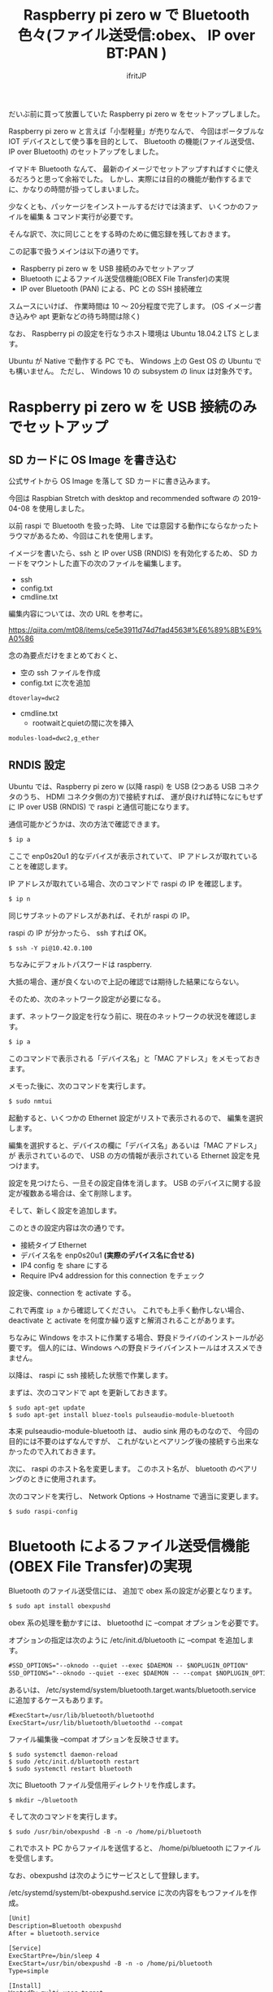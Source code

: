 # -*- coding:utf-8 -*-
#+LAYOUT: post
#+TITLE: Raspberry pi zero w で Bluetooth 色々(ファイル送受信:obex、 IP over BT:PAN )
#+TAGS: LuneScript
#+AUTHOR: ifritJP
#+OPTIONS: ^:{}
#+STARTUP: nofold

だいぶ前に買って放置していた Raspberry pi zero w をセットアップしました。

Raspberry pi zero w と言えば「小型軽量」が売りなんで、
今回はポータブルな IOT デバイスとして使う事を目的として、
 Bluetooth の機能(ファイル送受信、 IP over Bluetooth) のセットアップをしました。

イマドキ Bluetooth なんて、
最新のイメージでセットアップすればすぐに使えるだろうと思って余裕でした。
しかし、実際には目的の機能が動作するまでに、かなりの時間が掛ってしまいました。

少なくとも、パッケージをインストールするだけでは済まず、
いくつかのファイルを編集 & コマンド実行が必要です。


そんな訳で、次に同じことをする時のために備忘録を残しておきます。


この記事で扱うメインは以下の通りです。

- Raspberry pi zero w を USB 接続のみでセットアップ
- Bluetooth によるファイル送受信機能(OBEX File Transfer)の実現
- IP over Bluetooth (PAN) による、PC との SSH 接続確立

スムースにいけば、 作業時間は 10 〜 20分程度で完了します。
(OS イメージ書き込みや apt 更新などの待ち時間は除く)

なお、 Raspberry pi の設定を行なうホスト環境は Ubuntu 18.04.2 LTS とします。

Ubuntu が Native で動作する PC でも、 
Windows 上の Gest OS の Ubuntu でも構いません。
ただし、 Windows 10 の subsystem の linux は対象外です。

* Raspberry pi zero w を USB 接続のみでセットアップ

** SD カードに OS Image を書き込む

公式サイトから OS Image を落して SD カードに書き込みます。

今回は Raspbian Stretch with desktop and recommended software の
2019-04-08 を使用しました。

以前 raspi で Bluetooth を扱った時、
Lite では意図する動作にならなかったトラウマがあるため、今回はこれを使用します。


イメージを書いたら、ssh と IP over USB (RNDIS) を有効化するため、
SD カードをマウントした直下の次のファイルを編集します。

- ssh
- config.txt
- cmdline.txt  
  
編集内容については、次の URL を参考に。

<https://qiita.com/mt08/items/ce5e3911d74d7fad4563#%E6%89%8B%E9%A0%86>

念の為要点だけをまとめておくと、

- 空の ssh ファイルを作成
- config.txt に次を追加

: dtoverlay=dwc2

- cmdline.txt  
  - rootwaitとquietの間に次を挿入
    
: modules-load=dwc2,g_ether
  

** RNDIS 設定

Ubuntu では、Raspberry pi zero w (以降 raspi) を
USB (2つある USB コネクタのうち、 HDMI コネクタ側の方)で接続すれば、
運が良ければ特になにもせずに IP over USB (RNDIS) で raspi と通信可能になります。

通信可能かどうかは、次の方法で確認できます。

#+BEGIN_SRC txt
$ ip a
#+END_SRC

ここで enp0s20u1 的なデバイスが表示されていて、
IP アドレスが取れていることを確認します。

IP アドレスが取れている場合、次のコマンドで raspi の IP を確認します。

#+BEGIN_SRC txt
$ ip n
#+END_SRC

同じサブネットのアドレスがあれば、それが raspi の IP。

raspi の IP が分かったら、 ssh すれば OK。

#+BEGIN_SRC txt
$ ssh -Y pi@10.42.0.100
#+END_SRC

ちなみにデフォルトパスワードは raspberry.


大抵の場合、運が良くないので上記の確認では期待した結果にならない。

そのため、次のネットワーク設定が必要になる。

まず、ネットワーク設定を行なう前に、現在のネットワークの状況を確認します。

#+BEGIN_SRC txt
$ ip a
#+END_SRC

このコマンドで表示される「デバイス名」と「MAC アドレス」をメモっておきます。

メモった後に、次のコマンドを実行します。

#+BEGIN_SRC txt
$ sudo nmtui
#+END_SRC

起動すると、いくつかの Ethernet 設定がリストで表示されるので、
編集を選択します。

編集を選択すると、デバイスの欄に「デバイス名」あるいは「MAC アドレス」が
表示されているので、
USB の方の情報が表示されている Ethernet 設定を見つけます。

設定を見つけたら、一旦その設定自体を消します。
USB のデバイスに関する設定が複数ある場合は、全て削除します。

そして、新しく設定を追加します。

このときの設定内容は次の通りです。

- 接続タイプ Ethernet
- デバイス名を enp0s20u1 *(実際のデバイス名に合せる)* 
- IP4 config を share にする
- Require IPv4 addression for this connection をチェック
  
設定後、connection を activate する。

これで再度 =ip a= から確認してください。
これでも上手く動作しない場合、
deactivate と activate を何度か繰り返すと解消されることがあります。


ちなみに Windows をホストに作業する場合、野良ドライバのインストールが必要です。
個人的には、Windows への野良ドライバインストールはオススメできません。


以降は、 raspi に ssh 接続した状態で作業します。

まずは、次のコマンドで apt を更新しておきます。

: $ sudo apt-get update
: $ sudo apt-get install bluez-tools pulseaudio-module-bluetooth

本来 pulseaudio-module-bluetooth は、 audio sink 用のものなので、
今回の目的には不要のはずなんですが、
これがないとペアリング後の接続すら出来なかったので入れておきます。



次に、 raspi のホスト名を変更します。
このホスト名が、 bluetooth のペアリングのときに使用されます。

次のコマンドを実行し、 Network Options -> Hostname で適当に変更します。

: $ sudo raspi-config


* Bluetooth によるファイル送受信機能(OBEX File Transfer)の実現

Bluetooth のファイル送受信には、 追加で obex 系の設定が必要となります。

#+BEGIN_SRC txt
$ sudo apt install obexpushd
#+END_SRC

obex 系の処理を動かすには、 bluetoothd に --compat オプションを必要です。


オプションの指定は次のように /etc/init.d/bluetooth に --compat を追加します。

#+NAME: /etc/init.d/bluetooth
#+BEGIN_SRC txt
#SSD_OPTIONS="--oknodo --quiet --exec $DAEMON -- $NOPLUGIN_OPTION"
SSD_OPTIONS="--oknodo --quiet --exec $DAEMON -- --compat $NOPLUGIN_OPTION"
#+END_SRC

あるいは、
/etc/systemd/system/bluetooth.target.wants/bluetooth.service に追加するケースもあります。

#+NAME: /etc/systemd/system/bluetooth.target.wants/bluetooth.service
#+BEGIN_SRC txt
#ExecStart=/usr/lib/bluetooth/bluetoothd
ExecStart=/usr/lib/bluetooth/bluetoothd --compat
#+END_SRC

ファイル編集後 --compat オプションを反映させます。

: $ sudo systemctl daemon-reload
: $ sudo /etc/init.d/bluetooth restart
: $ sudo systemctl restart bluetooth


次に Bluetooth ファイル受信用ディレクトリを作成します。

: $ mkdir ~/bluetooth

そして次のコマンドを実行します。

: $ sudo /usr/bin/obexpushd -B -n -o /home/pi/bluetooth

これでホスト PC からファイルを送信すると、 /home/pi/bluetooth にファイルを受信します。


なお、obexpushd は次のようにサービスとして登録します。

/etc/systemd/system/bt-obexpushd.service に次の内容をもつファイルを作成。

#+NAME: /etc/systemd/system/bt-obexpushd.service
#+BEGIN_SRC txt
[Unit]
Description=Bluetooth obexpushd
After = bluetooth.service

[Service]
ExecStartPre=/bin/sleep 4
ExecStart=/usr/bin/obexpushd -B -n -o /home/pi/bluetooth
Type=simple

[Install]
WantedBy=multi-user.target
#+END_SRC

サービスを有効化

: $ sudo systemctl enable bt-obexpushd
: $ sudo systemctl start bt-obexpushd

  
* IP over Bluetooth (PAN) による、PC との SSH 接続確立

PAN の設定は、次の URL の回答をそのまま設定すれば OK です。

 
<https://raspberrypi.stackexchange.com/questions/29504/how-can-i-set-up-a-bluetooth-pan-connection-with-a-raspberry-pi-and-an-ipod>


なお、上記 URL の内容を設定後、再度ペアリングをやり直してください。

